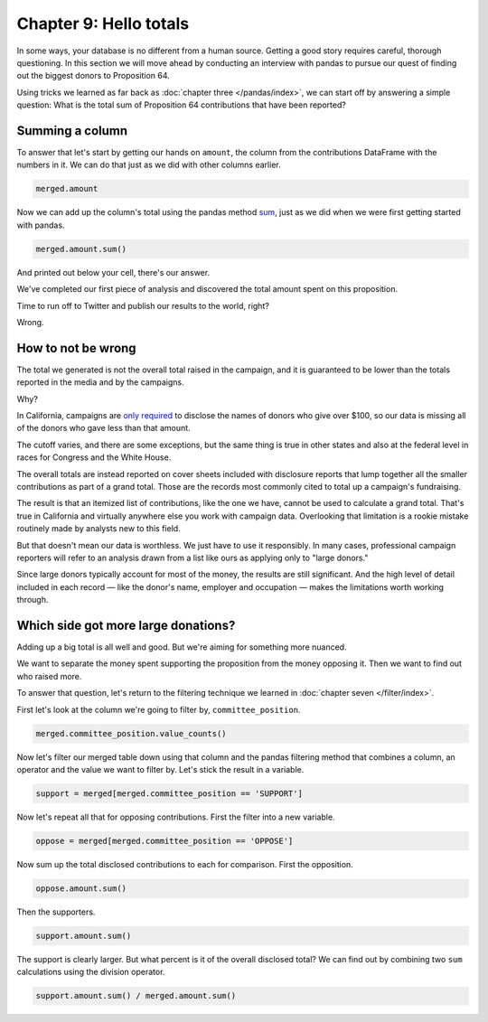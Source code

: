 =======================
Chapter 9: Hello totals
=======================

In some ways, your database is no different from a human source. Getting a good story requires careful, thorough questioning. In this section we will move ahead by conducting an interview with pandas to pursue our quest of finding out the biggest donors to Proposition 64.

Using tricks we learned as far back as :doc:`chapter three </pandas/index>`, we can start off by answering a simple question: What is the total sum of Proposition 64 contributions that have been reported?

****************
Summing a column
****************

To answer that let's start by getting our hands on ``amount``, the column from the contributions DataFrame with the numbers in it. We can do that just as we did with other columns earlier.

.. code-block:: python

    merged.amount

Now we can add up the column's total using the pandas method `sum`_, just as we did when we were first getting started with pandas.

.. code-block:: python

    merged.amount.sum()

And printed out below your cell, there's our answer.

We've completed our first piece of analysis and discovered the total amount spent on this proposition.

Time to run off to Twitter and publish our results to the world, right?

Wrong.

*******************
How to not be wrong
*******************

The total we generated is not the overall total raised in the campaign, and it is guaranteed to be lower than the totals reported in the media and by the campaigns.

Why?

In California, campaigns are `only required`_ to disclose the names of donors who give over $100, so our data is missing all of the donors who gave less than that amount.

The cutoff varies, and there are some exceptions, but the same thing is true in other states and also at the federal level in races for Congress and the White House.

The overall totals are instead reported on cover sheets included with disclosure reports that lump together all the smaller contributions as part of a grand total. Those are the records most commonly cited to total up a campaign's fundraising.

The result is that an itemized list of contributions, like the one we have, cannot be used to calculate a grand total. That's true in California and virtually anywhere else you work with campaign data. Overlooking that limitation is a rookie mistake routinely made by analysts new to this field.

But that doesn't mean our data is worthless. We just have to use it responsibly. In many cases, professional campaign reporters will refer to an analysis drawn from a list like ours as applying only to "large donors."

Since large donors typically account for most of the money, the results are still significant. And the high level of detail included in each record — like the donor's name, employer and occupation — makes the limitations worth working through.

************************************
Which side got more large donations?
************************************

Adding up a big total is all well and good. But we're aiming for something more nuanced.

We want to separate the money spent supporting the proposition from the money opposing it. Then we want to find out who raised more.

To answer that question, let's return to the filtering technique we learned in :doc:`chapter seven </filter/index>`.

First let's look at the column we're going to filter by, ``committee_position``.

.. code-block:: python

    merged.committee_position.value_counts()

.. _filter_support_oppose:

Now let's filter our merged table down using that column and the pandas filtering method that combines a column, an operator and the value we want to filter by. Let's stick the result in a variable.

.. code-block:: python

    support = merged[merged.committee_position == 'SUPPORT']

Now let's repeat all that for opposing contributions. First the filter into a new variable.

.. code-block:: python

    oppose = merged[merged.committee_position == 'OPPOSE']

Now sum up the total disclosed contributions to each for comparison. First the opposition.

.. code-block:: python

    oppose.amount.sum()

Then the supporters.

.. code-block:: python

    support.amount.sum()

The support is clearly larger. But what percent is it of the overall disclosed total? We can find out by combining two ``sum`` calculations using the division operator.

.. code-block:: python

    support.amount.sum() / merged.amount.sum()


.. _sum: https://pandas.pydata.org/pandas-docs/stable/reference/api/pandas.Series.sum.html
.. _only required: http://www.documentcloud.org/documents/2781363-460-2016-01.html#document/p10
